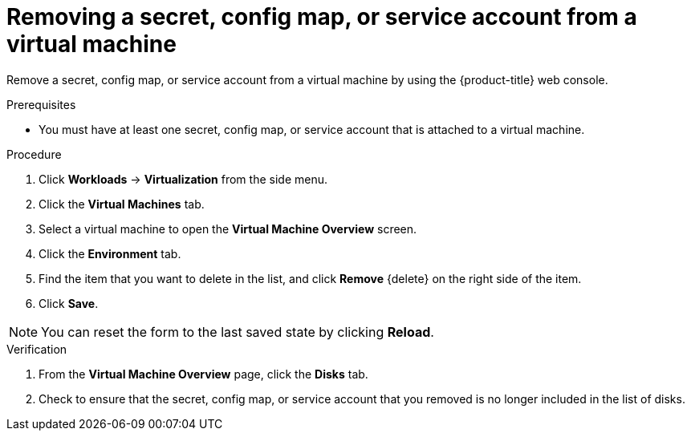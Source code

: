 // Module included in the following assemblies:
//
// * virt/virtual_machines/virt-managing-configmaps-secrets-service-accounts.adoc

:_content-type: PROCEDURE
[id="virt-removing-secret-configmap-service-account-vm_{context}"]

= Removing a secret, config map, or service account from a virtual machine

Remove a secret, config map, or service account from a virtual machine by using the {product-title} web console.

.Prerequisites

* You must have at least one secret, config map, or service account
that is attached to a virtual machine.

.Procedure

. Click *Workloads* -> *Virtualization* from the side menu.

. Click the *Virtual Machines* tab.

. Select a virtual machine to open the *Virtual Machine Overview* screen.

. Click the *Environment* tab.

. Find the item that you want to delete in the list, and click *Remove* {delete} on the right side of the item.

. Click *Save*.

[NOTE]
====
You can reset the form to the last saved state by clicking *Reload*.
====


.Verification

. From the *Virtual Machine Overview* page, click the *Disks* tab.

. Check to ensure that the secret, config map, or service account that you removed is no longer included in the list of disks.
